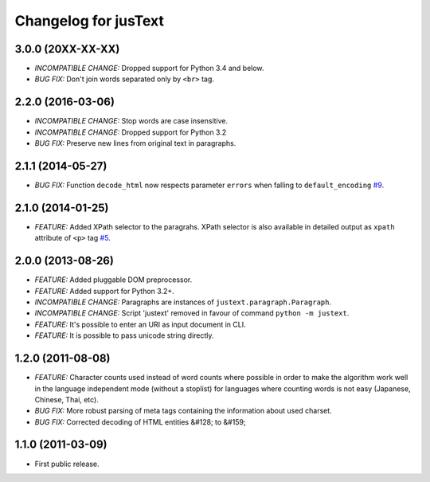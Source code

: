 .. :changelog:

Changelog for jusText
=====================

3.0.0 (20XX-XX-XX)
------------------
- *INCOMPATIBLE CHANGE:* Dropped support for Python 3.4 and below.
- *BUG FIX:* Don't join words separated only by ``<br>`` tag.

2.2.0 (2016-03-06)
------------------
- *INCOMPATIBLE CHANGE:* Stop words are case insensitive.
- *INCOMPATIBLE CHANGE:* Dropped support for Python 3.2
- *BUG FIX:* Preserve new lines from original text in paragraphs.

2.1.1 (2014-05-27)
------------------
- *BUG FIX:* Function ``decode_html`` now respects parameter ``errors`` when falling to ``default_encoding`` `#9 <https://github.com/miso-belica/jusText/issues/9>`_.

2.1.0 (2014-01-25)
------------------
- *FEATURE:* Added XPath selector to the paragrahs. XPath selector is also available in detailed output as ``xpath`` attribute of ``<p>`` tag `#5 <https://github.com/miso-belica/jusText/pull/5>`_.

2.0.0 (2013-08-26)
------------------
- *FEATURE:* Added pluggable DOM preprocessor.
- *FEATURE:* Added support for Python 3.2+.
- *INCOMPATIBLE CHANGE:* Paragraphs are instances of
  ``justext.paragraph.Paragraph``.
- *INCOMPATIBLE CHANGE:* Script 'justext' removed in favour of
  command ``python -m justext``.
- *FEATURE:* It's possible to enter an URI as input document in CLI.
- *FEATURE:* It is possible to pass unicode string directly.

1.2.0 (2011-08-08)
------------------
- *FEATURE:* Character counts used instead of word counts where possible in
  order to make the algorithm work well in the language independent
  mode (without a stoplist) for languages where counting words is
  not easy (Japanese, Chinese, Thai, etc).
- *BUG FIX:* More robust parsing of meta tags containing the information about
  used charset.
- *BUG FIX:* Corrected decoding of HTML entities &#128; to &#159;

1.1.0 (2011-03-09)
------------------
- First public release.

